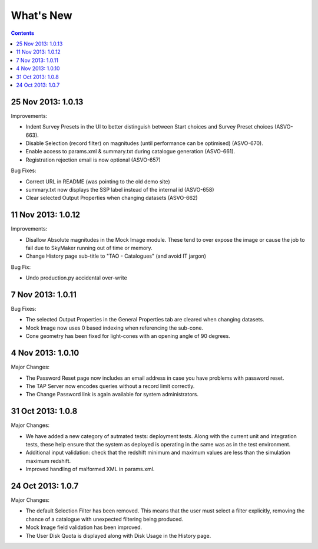 What's New
==========

.. contents::
   :depth: 2

25 Nov 2013: 1.0.13
-------------------

Improvements:

* Indent Survey Presets in the UI to better distinguish between Start choices and Survey Preset choices (ASVO-663).
* Disable Selection (record filter) on magnitudes (until performance can be optimised) (ASVO-670).
* Enable access to params.xml & summary.txt during catalogue generation (ASVO-661).
* Registration rejection email is now optional (ASVO-657)


Bug Fixes:

* Correct URL in README (was pointing to the old demo site)
* summary.txt now displays the SSP label instead of the internal id (ASVO-658)
* Clear selected Output Properties when changing datasets (ASVO-662)


11 Nov 2013: 1.0.12
-------------------

Improvements:

* Disallow Absolute magnitudes in the Mock Image module.
  These tend to over expose the image or cause the job to fail due to SkyMaker running out of time or memory.
* Change History page sub-title to "TAO - Catalogues" (and avoid IT jargon)

Bug Fix:

* Undo production.py accidental over-write


7 Nov 2013: 1.0.11
------------------

Bug Fixes:

* The selected Output Properties in the General Properties tab are cleared when changing datasets.
* Mock Image now uses 0 based indexing when referencing the sub-cone.
* Cone geometry has been fixed for light-cones with an opening angle of 90 degrees.


4 Nov 2013: 1.0.10
------------------

Major Changes:

* The Password Reset page now includes an email address in case you have problems with password reset.
* The TAP Server now encodes queries without a record limit correctly.
* The Change Password link is again available for system administrators.


31 Oct 2013: 1.0.8
------------------

Major Changes:

* We have added a new category of autmated tests: deployment tests.
  Along with the current unit and integration tests,
  these help ensure that the system as deployed is operating in the same was as
  in the test environment.
* Additional input validation: check that the redshift minimum and maximum
  values are less than the simulation maximum redshift.
* Improved handling of malformed XML in params.xml.


24 Oct 2013: 1.0.7
------------------

Major Changes:

* The default Selection Filter has been removed.
  This means that the user must select a filter explicitly,
  removing the chance of a catalogue with unexpected filtering being produced.
* Mock Image field validation has been improved.
* The User Disk Quota is displayed along with Disk Usage in the History page.
 
